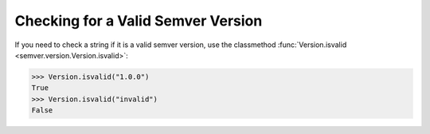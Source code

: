Checking for a Valid Semver Version
===================================

If you need to check a string if it is a valid semver version, use the
classmethod :func:`Version.isvalid <semver.version.Version.isvalid>`:

.. code-block:: python

    >>> Version.isvalid("1.0.0")
    True
    >>> Version.isvalid("invalid")
    False
